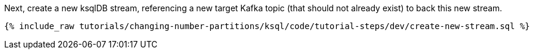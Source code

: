 Next, create a new ksqlDB stream, referencing a new target Kafka topic (that should not already exist) to back this new stream.

+++++
<pre class="snippet"><code class="sql">{% include_raw tutorials/changing-number-partitions/ksql/code/tutorial-steps/dev/create-new-stream.sql %}</code></pre>
+++++
